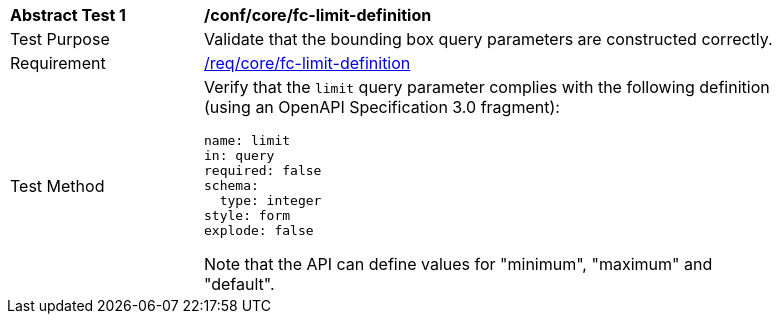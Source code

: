 [[ats_core_fc-limit-definition]]
[width="90%",cols="2,6a"]
|===
^|*Abstract Test {counter:ats-id}* |*/conf/core/fc-limit-definition*
^|Test Purpose |Validate that the bounding box query parameters are constructed correctly.
^|Requirement |<<req_core_fc-limit-definition,/req/core/fc-limit-definition>>
^|Test Method |Verify that the `limit` query parameter complies with the following definition (using an OpenAPI Specification 3.0 fragment):

[source,YAML]
----
name: limit
in: query
required: false
schema:
  type: integer
style: form
explode: false
----

Note that the API can define values for "minimum", "maximum" and "default".
|===
